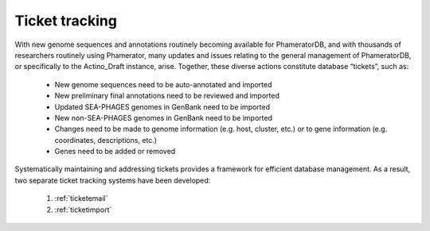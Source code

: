 .. _tickettracking:

Ticket tracking
===============

With new genome sequences and annotations routinely becoming available for PhameratorDB, and with thousands of researchers routinely using Phamerator, many updates and issues relating to the general management of PhameratorDB, or specifically to the Actino_Draft instance, arise. Together, these diverse actions constitute database “tickets”, such as:

    - New genome sequences need to be auto-annotated and imported
    - New preliminary final annotations need to be reviewed and imported
    - Updated SEA-PHAGES genomes in GenBank need to be imported
    - New non-SEA-PHAGES genomes in GenBank need to be imported
    - Changes need to be made to genome information (e.g. host, cluster, etc.) or to gene information (e.g. coordinates, descriptions, etc.)
    - Genes need to be added or removed

Systematically maintaining and addressing tickets provides a framework for efficient database management. As a result, two separate ticket tracking systems have been developed:

    1. :ref:`ticketemail`
    2. :ref:`ticketimport`
